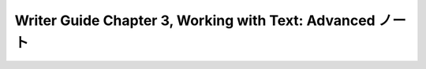 ======================================================================
Writer Guide Chapter 3, Working with Text: Advanced ノート
======================================================================

.. contents::
   :depth: 3
   :local:


